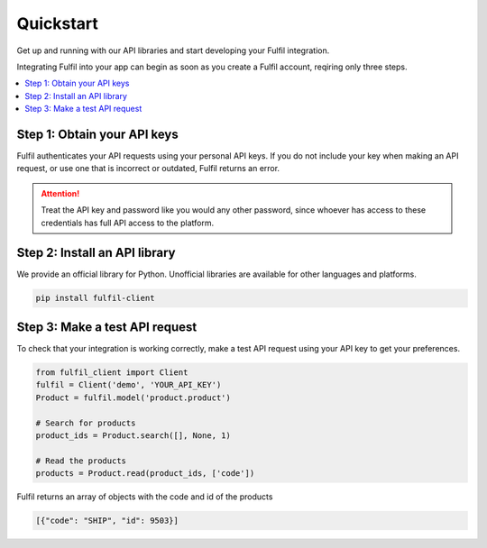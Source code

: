 Quickstart
======================

Get up and running with our API libraries and start developing your Fulfil integration.

Integrating Fulfil into your app can begin as soon as you create a Fulfil account,
reqiring only three steps.

.. contents::
   :local:
   :depth: 1

Step 1: Obtain your API keys
----------------------------

Fulfil authenticates your API requests using your personal API keys. If you do
not include your key when making an API request, or use one that is incorrect or outdated, 
Fulfil returns an error.


.. attention:: 

   Treat the API key and password like you would any other password,
   since whoever has access to these credentials has full API access
   to the platform.


Step 2: Install an API library
------------------------------

We provide an official library for Python. Unofficial libraries are available for
other languages and platforms.


.. code-block:: python

   pip install fulfil-client


Step 3: Make a test API request
-------------------------------

To check that your integration is working correctly, make a test API request 
using your API key to get your preferences.

.. code-block:: python

   from fulfil_client import Client
   fulfil = Client('demo', 'YOUR_API_KEY')
   Product = fulfil.model('product.product')

   # Search for products
   product_ids = Product.search([], None, 1)

   # Read the products
   products = Product.read(product_ids, ['code'])

Fulfil returns an array of objects with the code and id of the products

.. code-block:: json

   [{"code": "SHIP", "id": 9503}]
